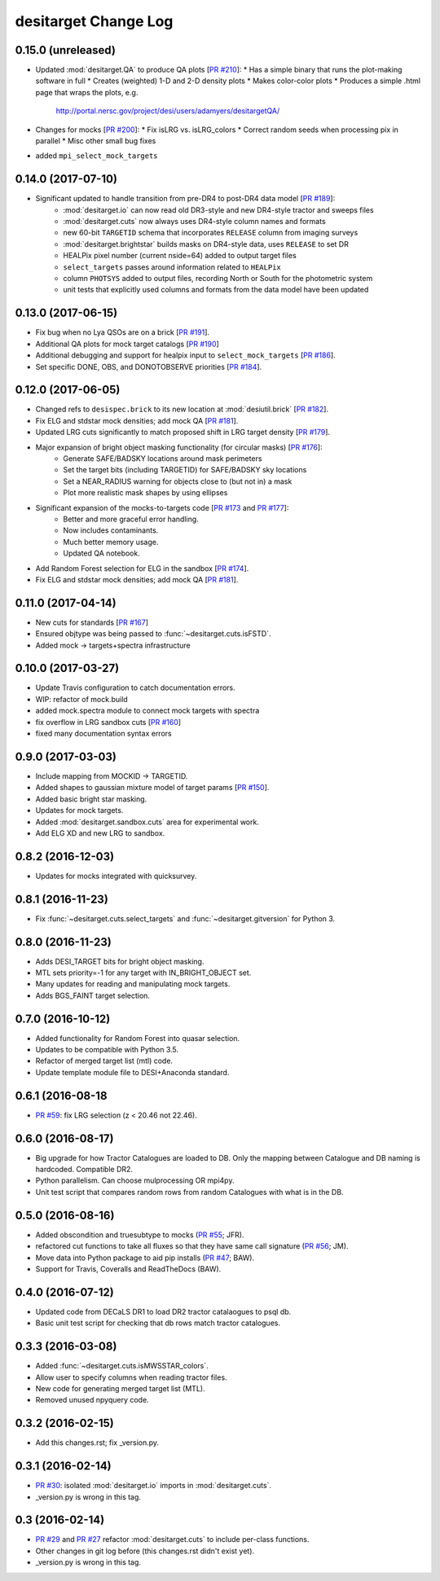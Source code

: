 =====================
desitarget Change Log
=====================

0.15.0 (unreleased)
-------------------

* Updated :mod:`desitarget.QA` to produce QA plots [`PR #210`_]:
  * Has a simple binary that runs the plot-making software in full
  * Creates (weighted) 1-D and 2-D density plots 
  * Makes color-color plots
  * Produces a simple .html page that wraps the plots, e.g.
    http://portal.nersc.gov/project/desi/users/adamyers/desitargetQA/
* Changes for mocks [`PR #200`_]:
  * Fix isLRG vs. isLRG_colors
  * Correct random seeds when processing pix in parallel
  * Misc other small bug fixes
* added ``mpi_select_mock_targets``

.. _`PR #200`: https://github.com/desihub/desitarget/pull/200
.. _`PR #210`: https://github.com/desihub/desitarget/pull/209

0.14.0 (2017-07-10)
-------------------

* Significant updated to handle transition from pre-DR4 to post-DR4 data model [`PR #189`_]:
   * :mod:`desitarget.io` can now read old DR3-style and new DR4-style tractor and sweeps files
   * :mod:`desitarget.cuts` now always uses DR4-style column names and formats
   * new 60-bit ``TARGETID`` schema that incorporates ``RELEASE`` column from imaging surveys
   * :mod:`desitarget.brightstar` builds masks on DR4-style data, uses ``RELEASE`` to set DR
   * HEALPix pixel number (current nside=64) added to output target files
   * ``select_targets`` passes around information related to ``HEALPix``
   * column ``PHOTSYS`` added to output files, recording North or South for the photometric system
   * unit tests that explicitly used columns and formats from the data model have been updated

.. _`PR #189`: https://github.com/desihub/desitarget/pull/189

0.13.0 (2017-06-15)
-------------------

* Fix bug when no Lya QSOs are on a brick [`PR #191`_].
* Additional QA plots for mock target catalogs [`PR #190`_]
* Additional debugging and support for healpix input to ``select_mock_targets`` [`PR #186`_].
* Set specific DONE, OBS, and DONOTOBSERVE priorities [`PR #184`_].

.. _`PR #184`: https://github.com/desihub/desitarget/pull/184
.. _`PR #186`: https://github.com/desihub/desitarget/pull/186
.. _`PR #190`: https://github.com/desihub/desitarget/pull/190
.. _`PR #191`: https://github.com/desihub/desitarget/pull/191

0.12.0 (2017-06-05)
-------------------

* Changed refs to ``desispec.brick`` to its new location at :mod:`desiutil.brick` [`PR #182`_].
* Fix ELG and stdstar mock densities; add mock QA [`PR #181`_].
* Updated LRG cuts significantly to match proposed shift in LRG target density [`PR #179`_].
* Major expansion of bright object masking functionality (for circular masks) [`PR #176`_]:
   * Generate SAFE/BADSKY locations around mask perimeters
   * Set the target bits (including TARGETID) for SAFE/BADSKY sky locations
   * Set a NEAR_RADIUS warning for objects close to (but not in) a mask
   * Plot more realistic mask shapes by using ellipses
* Significant expansion of the mocks-to-targets code [`PR #173`_ and `PR #177`_]:
   * Better and more graceful error handling.
   * Now includes contaminants.
   * Much better memory usage.
   * Updated QA notebook.
* Add Random Forest selection for ELG in the sandbox [`PR #174`_].
* Fix ELG and stdstar mock densities; add mock QA [`PR #181`_].

.. _`PR #173`: https://github.com/desihub/desitarget/pull/173
.. _`PR #174`: https://github.com/desihub/desitarget/pull/174
.. _`PR #176`: https://github.com/desihub/desitarget/pull/176
.. _`PR #177`: https://github.com/desihub/desitarget/pull/177
.. _`PR #179`: https://github.com/desihub/desitarget/pull/179
.. _`PR #181`: https://github.com/desihub/desitarget/pull/181
.. _`PR #182`: https://github.com/desihub/desitarget/pull/182

0.11.0 (2017-04-14)
-------------------

* New cuts for standards [`PR #167`_]
* Ensured objtype was being passed to :func:`~desitarget.cuts.isFSTD`.
* Added mock -> targets+spectra infrastructure

.. _`PR #167`: https://github.com/desihub/desitarget/pull/167

0.10.0 (2017-03-27)
-------------------

* Update Travis configuration to catch documentation errors.
* WIP: refactor of mock.build
* added mock.spectra module to connect mock targets with spectra
* fix overflow in LRG sandbox cuts [`PR #160`_]
* fixed many documentation syntax errors

.. _`PR #160`: https://github.com/desihub/desitarget/pull/160

0.9.0 (2017-03-03)
------------------

* Include mapping from MOCKID -> TARGETID.
* Added shapes to gaussian mixture model of target params [`PR #150`_].
* Added basic bright star masking.
* Updates for mock targets.
* Added :mod:`desitarget.sandbox.cuts` area for experimental work.
* Add ELG XD and new LRG to sandbox.

.. _`PR #150`: https://github.com/desihub/desitarget/pull/150

0.8.2 (2016-12-03)
------------------

* Updates for mocks integrated with quicksurvey.

0.8.1 (2016-11-23)
------------------

* Fix :func:`~desitarget.cuts.select_targets` and :func:`~desitarget.gitversion` for Python 3.

0.8.0 (2016-11-23)
------------------

* Adds DESI_TARGET bits for bright object masking.
* MTL sets priority=-1 for any target with IN_BRIGHT_OBJECT set.
* Many updates for reading and manipulating mock targets.
* Adds BGS_FAINT target selection.

0.7.0 (2016-10-12)
------------------

* Added functionality for Random Forest into quasar selection.
* Updates to be compatible with Python 3.5.
* Refactor of merged target list (mtl) code.
* Update template module file to DESI+Anaconda standard.

0.6.1 (2016-08-18
------------------

* `PR #59`_: fix LRG selection (z < 20.46 not 22.46).

.. _`PR #59`: https://github.com/desihub/desitarget/pull/59

0.6.0 (2016-08-17)
------------------

* Big upgrade for how Tractor Catalogues are loaded to DB. Only the mapping
  between Catalogue and DB naming is hardcoded. Compatible DR2.
* Python parallelism. Can choose mulprocessing OR mpi4py.
* Unit test script that compares random rows from random Catalogues with
  what is in the DB.

0.5.0 (2016-08-16)
------------------

* Added obscondition and truesubtype to mocks (`PR #55`_; JFR).
* refactored cut functions to take all fluxes so that they have same call
  signature (`PR #56`_; JM).
* Move data into Python package to aid pip installs (`PR #47`_; BAW).
* Support for Travis, Coveralls and ReadTheDocs (BAW).

.. _`PR #47`: https://github.com/desihub/desitarget/pull/47
.. _`PR #55`: https://github.com/desihub/desitarget/pull/55
.. _`PR #56`: https://github.com/desihub/desitarget/pull/56

0.4.0 (2016-07-12)
------------------

* Updated code from DECaLS DR1 to load DR2 tractor catalaogues to psql db.
* Basic unit test script for checking that db rows match tractor catalogues.

0.3.3 (2016-03-08)
------------------

* Added :func:`~desitarget.cuts.isMWSSTAR_colors`.
* Allow user to specify columns when reading tractor files.
* New code for generating merged target list (MTL).
* Removed unused npyquery code.

0.3.2 (2016-02-15)
------------------

* Add this changes.rst; fix _version.py.

0.3.1 (2016-02-14)
------------------

* `PR #30`_: isolated :mod:`desitarget.io` imports in :mod:`desitarget.cuts`.
* _version.py is wrong in this tag.

.. _`PR #30`: https://github.com/desihub/desitarget/pull/30

0.3 (2016-02-14)
----------------

* `PR #29`_ and `PR #27`_ refactor :mod:`desitarget.cuts` to include per-class
  functions.
* Other changes in git log before (this changes.rst didn't exist yet).
* _version.py is wrong in this tag.

.. _`PR #29`: https://github.com/desihub/desitarget/pull/29
.. _`PR #27`: https://github.com/desihub/desitarget/pull/27
